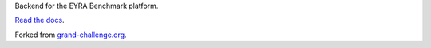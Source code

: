 Backend for the EYRA Benchmark platform.

.. image:: https://travis-ci.org/EYRA-Benchmark/comic.svg?branch=master
  :target: https://travis-ci.org/EYRA-Benchmark/comic
    

.. image:: https://readthedocs.org/projects/eyra/badge/?version=latest
  :target: https://eyra.readthedocs.io/en/latest/?badge=latest
  :alt: Documentation Status
  
  
.. image:: https://sonarcloud.io/api/project_badges/measure?project=EYRA-Benchmark_comic&metric=coverage
  :target: https://sonarcloud.io/component_measures?id=EYRA-Benchmark_comic&metric=coverage


.. image:: https://sonarcloud.io/api/project_badges/measure?project=EYRA-Benchmark_comic&metric=alert_status
  :target: https://sonarcloud.io/component_measures?id=EYRA-Benchmark_comic
  
  
.. image:: https://sonarcloud.io/api/project_badges/measure?project=EYRA-Benchmark_comic&metric=alert_status
  :target: https://sonarcloud.io/component_measures?id=EYRA-Benchmark_comic
  
  
  
.. image:: https://sonarcloud.io/api/project_badges/measure?project=EYRA-Benchmark_comic&metric=security_rating
  :target: https://sonarcloud.io/component_measures?id=EYRA-Benchmark_comic
  
  
.. image:: https://sonarcloud.io/api/project_badges/measure?project=EYRA-Benchmark_comic&metric=sqale_rating
  :target: https://sonarcloud.io/component_measures?id=EYRA-Benchmark_comic


`Read the docs <https://eyra.readthedocs.io>`_.

Forked from `grand-challenge.org <https://github.com/comic/grand-challenge.org/>`_.
